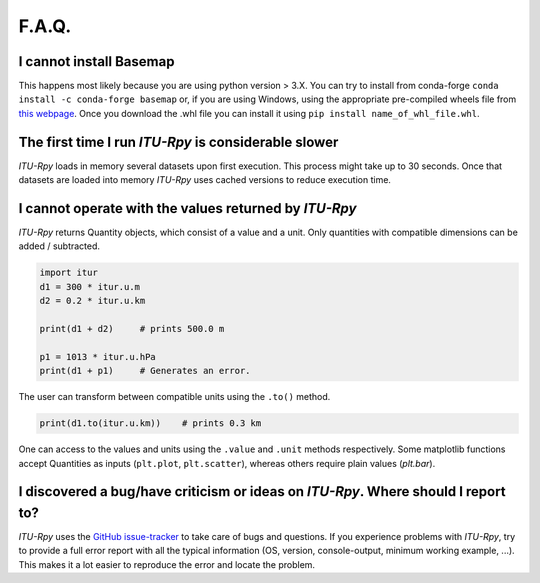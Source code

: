 F.A.Q.
======

I cannot install Basemap
^^^^^^^^^^^^^^^^^^^^^^^^

This happens most likely because you are using python  version > 3.X. You can try to install from conda-forge  ``conda install -c conda-forge basemap`` or, if you are using Windows, using the appropriate pre-compiled wheels file from `this webpage <https://www.lfd.uci.edu/~gohlke/pythonlibs/#basemap>`_. Once you download the .whl file you can install it using ``pip install name_of_whl_file.whl``.

The first time I run *ITU-Rpy* is considerable slower
^^^^^^^^^^^^^^^^^^^^^^^^^^^^^^^^^^^^^^^^^^^^^^^^^^^^^

*ITU-Rpy* loads in memory several datasets upon first execution. This process might take up to 30 seconds. Once that datasets are loaded into memory *ITU-Rpy* uses cached versions to reduce execution time.

I cannot operate with the values returned by *ITU-Rpy*
^^^^^^^^^^^^^^^^^^^^^^^^^^^^^^^^^^^^^^^^^^^^^^^^^^^^^^

*ITU-Rpy* returns Quantity objects, which consist of a value and a unit. Only quantities with compatible dimensions can be added / subtracted.

.. code-block:: python
	
	import itur
	d1 = 300 * itur.u.m
	d2 = 0.2 * itur.u.km
	
	print(d1 + d2)     # prints 500.0 m
	
	p1 = 1013 * itur.u.hPa
	print(d1 + p1)     # Generates an error.


The user can transform between compatible units using the ``.to()`` method.

.. code-block:: python
	
	print(d1.to(itur.u.km))    # prints 0.3 km
	

One can access to the values and units using the ``.value`` and ``.unit`` methods respectively. Some matplotlib functions accept Quantities as inputs (``plt.plot``, ``plt.scatter``), whereas others require plain values (`plt.bar`).
 

I discovered a bug/have criticism or ideas on *ITU-Rpy*. Where should I report to?
^^^^^^^^^^^^^^^^^^^^^^^^^^^^^^^^^^^^^^^^^^^^^^^^^^^^^^^^^^^^^^^^^^^^^^^^^^^^^^^^^^

*ITU-Rpy* uses the `GitHub issue-tracker <https://github.com/inigodelportillo/ITU-Rpy/issues>`_ to take care of bugs and questions. If you experience problems with *ITU-Rpy*, try to provide a full error report with all the typical information (OS, version, console-output, minimum working example, ...). This makes it a lot easier to reproduce the error and locate the problem.
